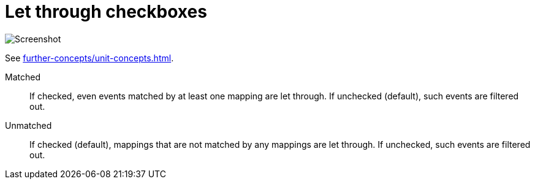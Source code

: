 [[let-through-checkboxes]]
= Let through checkboxes

image:realearn/screenshots/main-panel-let-through-checkboxes.png[Screenshot]

See xref:further-concepts/unit-concepts.adoc#letting-through-events[].

Matched:: If checked, even events matched by at least one mapping are let through.
If unchecked (default), such events are filtered out.

Unmatched:: If checked (default), mappings that are not matched by any mappings are let through.
If unchecked, such events are filtered out.